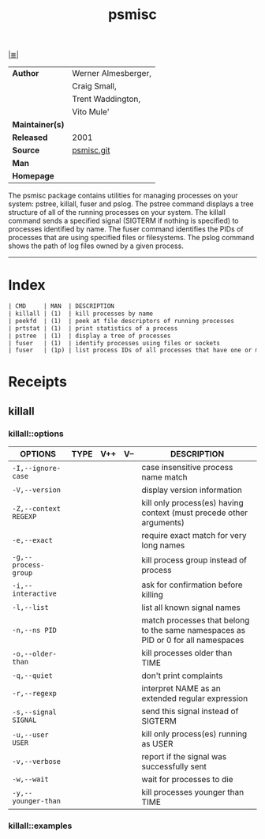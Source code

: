 # File          : cix-psmisc.org
# Created       : <2016-01-25 Mon 22:28:37 GMT>
# Modified      : <2017-12-20 Wed 23:05:59 GMT> Sharlatan
# Author        : sharlatan
# Maintainer(s) :
# Sinopsis      : Utilities for managing processes on your system

#+OPTIONS: num:nil

[[file:../cix-main.org][|≣|]]
#+TITLE: psmisc
|-----------------+---------------------|
| *Author*        | Werner Almesberger, |
|                 | Craig Small,        |
|                 | Trent Waddington,   |
|                 | Vito Mule'          |
| *Maintainer(s)* |                     |
| *Released*      | 2001                |
| *Source*        | [[https://gitlab.com/psmisc/psmisc][psmisc.git]]          |
| *Man*           |                     |
| *Homepage*      |                     |
|-----------------+---------------------|

 The psmisc package contains utilities for managing processes on your system:
 pstree, killall, fuser and pslog. The pstree command displays a tree structure
 of all of the running processes on your system. The killall command sends a
 specified signal (SIGTERM if nothing is specified) to processes identified by
 name. The fuser command identifies the PIDs of processes that are using
 specified files or filesystems. The pslog command shows the path of log files
 owned by a given process.
-----

* Index
#+BEGIN_SRC sh  :results value org output replace :exports results
../cix-stat.sh mandoc psmisc
#+END_SRC

#+RESULTS:
#+BEGIN_SRC org
| CMD     | MAN  | DESCRIPTION                                               |
| killall | (1)  | kill processes by name                                    |
| peekfd  | (1)  | peek at file descriptors of running processes             |
| prtstat | (1)  | print statistics of a process                             |
| pstree  | (1)  | display a tree of processes                               |
| fuser   | (1)  | identify processes using files or sockets                 |
| fuser   | (1p) | list process IDs of all processes that have one or mor... |
#+END_SRC
* Receipts
** killall
*** killall::options
| OPTIONS               | TYPE | V++ | V-- | DESCRIPTION                                                                       |
|-----------------------+------+-----+-----+-----------------------------------------------------------------------------------|
| =-I,--ignore-case=    |      |     |     | case insensitive process name match                                               |
| =-V,--version=        |      |     |     | display version information                                                       |
| =-Z,--context REGEXP= |      |     |     | kill only process(es) having context (must precede other arguments)               |
| =-e,--exact=          |      |     |     | require exact match for very long names                                           |
| =-g,--process-group=  |      |     |     | kill process group instead of process                                             |
| =-i,--interactive=    |      |     |     | ask for confirmation before killing                                               |
| =-l,--list=           |      |     |     | list all known signal names                                                       |
| =-n,--ns PID=         |      |     |     | match processes that belong to the same namespaces as PID or 0 for all namespaces |
| =-o,--older-than=     |      |     |     | kill processes older than TIME                                                    |
| =-q,--quiet=          |      |     |     | don't print complaints                                                            |
| =-r,--regexp=         |      |     |     | interpret NAME as an extended regular expression                                  |
| =-s,--signal SIGNAL=  |      |     |     | send this signal instead of SIGTERM                                               |
| =-u,--user USER=      |      |     |     | kill only process(es) running as USER                                             |
| =-v,--verbose=        |      |     |     | report if the signal was successfully sent                                        |
| =-w,--wait=           |      |     |     | wait for processes to die                                                         |
| =-y,--younger-than=   |      |     |     | kill processes younger than TIME                                                  |
|-----------------------+------+-----+-----+-----------------------------------------------------------------------------------|
*** killall::examples

# End of cix-psmisc.org
